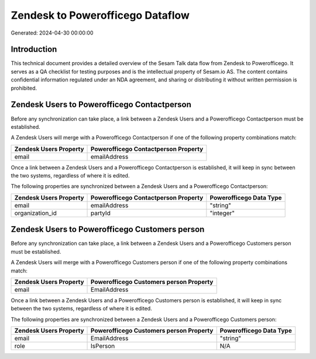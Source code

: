 =================================
Zendesk to Powerofficego Dataflow
=================================

Generated: 2024-04-30 00:00:00

Introduction
------------

This technical document provides a detailed overview of the Sesam Talk data flow from Zendesk to Powerofficego. It serves as a QA checklist for testing purposes and is the intellectual property of Sesam.io AS. The content contains confidential information regulated under an NDA agreement, and sharing or distributing it without written permission is prohibited.

Zendesk Users to Powerofficego Contactperson
--------------------------------------------
Before any synchronization can take place, a link between a Zendesk Users and a Powerofficego Contactperson must be established.

A Zendesk Users will merge with a Powerofficego Contactperson if one of the following property combinations match:

.. list-table::
   :header-rows: 1

   * - Zendesk Users Property
     - Powerofficego Contactperson Property
   * - email
     - emailAddress

Once a link between a Zendesk Users and a Powerofficego Contactperson is established, it will keep in sync between the two systems, regardless of where it is edited.

The following properties are synchronized between a Zendesk Users and a Powerofficego Contactperson:

.. list-table::
   :header-rows: 1

   * - Zendesk Users Property
     - Powerofficego Contactperson Property
     - Powerofficego Data Type
   * - email
     - emailAddress
     - "string"
   * - organization_id
     - partyId
     - "integer"


Zendesk Users to Powerofficego Customers person
-----------------------------------------------
Before any synchronization can take place, a link between a Zendesk Users and a Powerofficego Customers person must be established.

A Zendesk Users will merge with a Powerofficego Customers person if one of the following property combinations match:

.. list-table::
   :header-rows: 1

   * - Zendesk Users Property
     - Powerofficego Customers person Property
   * - email
     - EmailAddress

Once a link between a Zendesk Users and a Powerofficego Customers person is established, it will keep in sync between the two systems, regardless of where it is edited.

The following properties are synchronized between a Zendesk Users and a Powerofficego Customers person:

.. list-table::
   :header-rows: 1

   * - Zendesk Users Property
     - Powerofficego Customers person Property
     - Powerofficego Data Type
   * - email
     - EmailAddress
     - "string"
   * - role
     - IsPerson
     - N/A

